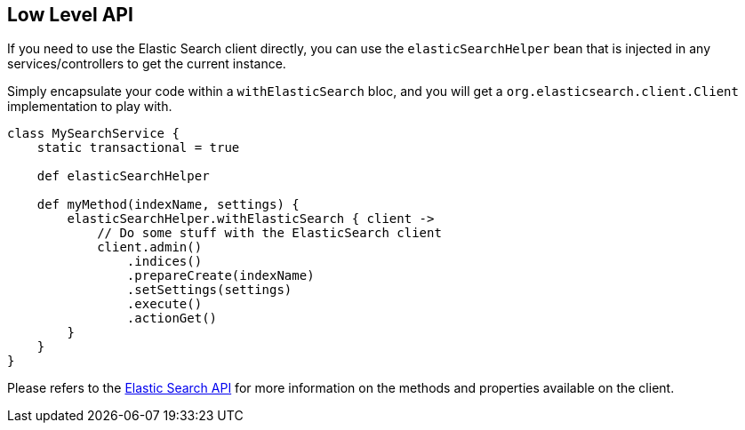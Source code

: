 [[lowLevelAPI]]
== Low Level API

If you need to use the Elastic Search client directly, you can use the `elasticSearchHelper` bean that is injected in any services/controllers to get the current instance.

Simply encapsulate your code within a `withElasticSearch` bloc, and you will get a `org.elasticsearch.client.Client` implementation to play with.

[source, groovy]
----
class MySearchService {
    static transactional = true

    def elasticSearchHelper

    def myMethod(indexName, settings) {
        elasticSearchHelper.withElasticSearch { client ->
            // Do some stuff with the ElasticSearch client
            client.admin()
                .indices()
                .prepareCreate(indexName)
                .setSettings(settings)
                .execute()
                .actionGet()
        }
    }
}

----

Please refers to the http://www.elasticsearch.org/guide/reference/java-api/[Elastic Search API] for more information on the methods and properties available on the client.
